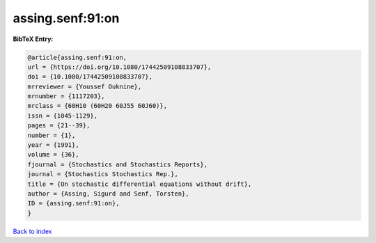 assing.senf:91:on
=================

.. :cite:t:`assing.senf:91:on`

.. bibliography:: ../../All.bib

**BibTeX Entry:**

.. code-block:: bibtex

   @article{assing.senf:91:on,
   url = {https://doi.org/10.1080/17442509108833707},
   doi = {10.1080/17442509108833707},
   mrreviewer = {Youssef Ouknine},
   mrnumber = {1117203},
   mrclass = {60H10 (60H20 60J55 60J60)},
   issn = {1045-1129},
   pages = {21--39},
   number = {1},
   year = {1991},
   volume = {36},
   fjournal = {Stochastics and Stochastics Reports},
   journal = {Stochastics Stochastics Rep.},
   title = {On stochastic differential equations without drift},
   author = {Assing, Sigurd and Senf, Torsten},
   ID = {assing.senf:91:on},
   }

`Back to index <../index>`_
